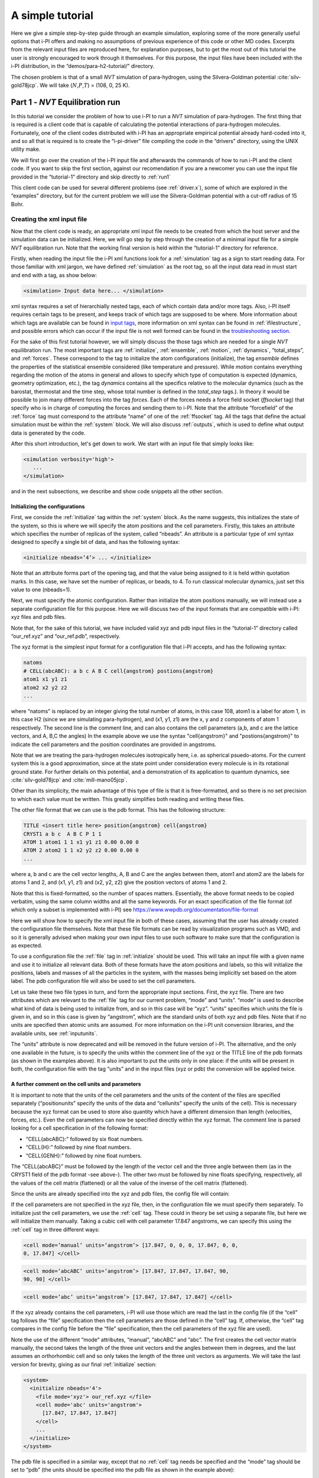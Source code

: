 A simple tutorial
=================

Here we give a simple step-by-step guide through an example simulation,
exploring some of the more generally useful options that i-PI offers and
making no assumptions of previous experience of this code or other MD
codes. Excerpts from the relevant input files are reproduced here, for
explanation purposes, but to get the most out of this tutorial the user
is strongly encouraged to work through it themselves. For this purpose,
the input files have been included with the i-PI distribution, in the
“demos/para-h2-tutorial/” directory.

The chosen problem is that of a small *NVT* simulation of para-hydrogen,
using the Silvera-Goldman potential :cite:`silv-gold78jcp`.
We will take (:math:`N`,\ :math:`P`,\ :math:`T`) = (108, 0, 25 K).

.. _part1:

Part 1 - *NVT* Equilibration run
--------------------------------

In this tutorial we consider the problem of how to use i-PI to run a *NVT*
simulation of para-hydrogen. The first thing that is required is a
client code that is capable of calculating the potential interactions of
para-hydrogen molecules. Fortunately, one of the client codes
distributed with i-PI has an appropriate empirical potential already
hard-coded into it, and so all that is required is to create the
“i-pi-driver” file compiling the code in the “drivers” directory, using
the UNIX utility make.

We will first go over the creation of the i-PI input file and afterwards
the commands of how to run i-PI and the client code.
If you want to skip the first section, against our recomendation if you are a newcomer 
you can use the input file provided in the “tutorial-1” directory
and skip directly to :ref:`run1`  

This client code can be used for several different problems (see
:ref:`driver.x`), some of which are explored in the “examples”
directory, but for the current problem we will use the Silvera-Goldman
potential with a cut-off radius of 15 Bohr.


Creating the xml input file
~~~~~~~~~~~~~~~~~~~~~~~~~~~

Now that the client code is ready, an appropriate xml input file needs
to be created from which the host server and the simulation data can be
initialized. Here, we will go step by step through the creation of a
minimal input file for a simple *NVT* equilibration run. Note that the
working final version is held within the “tutorial-1” directory for
reference.

Firstly, when reading the input file the i-PI xml functions look for a
:ref:`simulation` tag as a sign to start reading data. For those familiar
with xml jargon, we have defined :ref:`simulation` as the root tag, so all the input data
read in must start and end with a tag, as show below:

.. code-block::

   <simulation> Input data here... </simulation>

xml syntax requires a set of hierarchially nested tags, each of which
contain data and/or more tags. Also, i-PI itself requires certain tags
to be present, and keeps track of which tags are supposed to be where.
More information about which tags are available can be found in
`input tags <input-tags.html>`_, more information on xml syntax can be found in
:ref:`ifilestructure`, and possible errors which can occur if the
input file is not well formed can be found in the
`troubleshooting section <troubleshooting.html>`_.

For the sake of this first tutorial however, we will simply discuss the
those tags which are needed for a single *NVT* equilibration run. The
most important tags are :ref:`initialize`, :ref:`ensemble`, :ref:`motion`,
:ref:`dynamics`, “total_steps”, and :ref:`forces`. These correspond to
the tag to initialize the atom configurations (initialize), the tag
*ensemble* defines the properties of the statistical ensemble considered
(like temperature and pressure). While *motion* contains everything
regarding the motion of the atoms in general and allows to specify which
type of computation is expected (dynamics, geometry optimization, etc.),
the tag *dynamics* contains all the specifics relative to the molecular
dynamics (such as the barostat, thermostat and the time step, whose
total number is defined in the *total_step* tags.). In theory it would be
possible to join many different forces into the tag *forces*.
Each of the forces needs a force field socket (*ffsocket* tag)
that specify who is in charge of computing the forces and sending them
to i-PI. Note that the attribute “forcefield” of the :ref:`force` tag must
correspond to the attribute “name” of one of the :ref:`ffsocket` tag. All the
tags that define the actual simulation must be within the :ref:`system` block.
We will also discuss :ref:`outputs`, which is used to define what output data is
generated by the code.


After this short introduction, let's get down to work.
We start with an input file that simply looks like:

.. code-block::

   <simulation verbosity='high'>
      ...
   </simulation>

and in the next subsections, we describe and show code snippets all the other section.


Initializing the configurations
^^^^^^^^^^^^^^^^^^^^^^^^^^^^^^^

First, we conside the :ref:`initialize` tag within the :ref:`system` block. As the name
suggests, this initializes the state of the system, so this is where we
will specify the atom positions and the cell parameters. Firstly, this
takes an attribute which specifies the number of replicas of the system,
called “nbeads”. An attribute is a particular type of xml syntax
designed to specify a single bit of data, and has the following syntax:

.. code-block::

   <initialize nbeads=’4’> ... </initialize>

Note that an attribute forms part of the opening tag, and that the value
being assigned to it is held within quotation marks. In this case, we
have set the number of replicas, or beads, to 4.
To run classical molecular dynamics, just set this value to one (nbeads=1).


Next, we must specify the atomic configuration. Rather than initialize
the atom positions manually, we will instead use a separate
configuration file for this purpose. Here we will discuss two of the
input formats that are compatible with i-PI: xyz files and pdb files.

Note that, for the sake of this tutorial, we have included valid xyz and
pdb input files in the “tutorial-1” directory called “our_ref.xyz” and
“our_ref.pdb”, respectively.

The xyz format is the simplest input format for a configuration file
that i-PI accepts, and has the following syntax:

.. code-block::

   natoms
   # CELL(abcABC): a b c A B C cell{angstrom} postions{angstrom}
   atom1 x1 y1 z1 
   atom2 x2 y2 z2 
   ...

where “natoms” is replaced by an integer giving the total number of
atoms, in this case 108, atom1 is a label for atom 1, in this case H2
(since we are simulating para-hydrogen), and (x1, y1, z1) are the x, y
and z components of atom 1 respectively. The second line is the comment line, 
and can also contains the cell parameters (a,b, and c are the lattice vectors, and A, B,C the angles)
In the example above we use the syntax "cell{angstrom}" and "postions{angstrom}"
to indicate the cell parameters and the position coordinates are provided in angstroms.

Note that we are treating the para-hydrogen molecules isotropically
here, i.e. as spherical psuedo-atoms. For the current system this is a
good approximation, since at the state point under consideration every
molecule is in its rotational ground state. For further details on this
potential, and a demonstration of its application to quantum dynamics,
see :cite:`silv-gold78jcp` and
:cite:`mill-mano05jcp`.

Other than its simplicity, the main advantage of this type of file is
that it is free-formatted, and so there is no set precision to which
each value must be written. This greatly simplifies both reading and
writing these files.

The other file format that we can use is the pdb format. This has the
following structure:

.. code-block::

   TITLE <insert title here> position{angstrom} cell{angstrom}
   CRYST1 a b c  A B C P 1 1 
   ATOM 1 atom1 1 1 x1 y1 z1 0.00 0.00 0 
   ATOM 2 atom2 1 1 x2 y2 z2 0.00 0.00 0 
   ...

where a, b and c are the cell vector lengths, A, B and C are the angles
between them, atom1 and atom2 are the labels for atoms 1 and 2, and (x1, y1,
z1) and (x2, y2, z2) give the position vectors of atoms 1 and 2.

Note that this is fixed-formatted, so the number of spaces matters.
Essentially, the above format needs to be copied verbatim, using the
same column widths and all the same keywords. For an exact specification
of the file format (of which only a subset is implemented with i-PI) see
https://www.wwpdb.org/documentation/file-format

Here we will show how to specify the xml input file in both of these
cases, assuming that the user has already created the configuration file
themselves. Note that these file formats can be read by visualization
programs such as VMD, and so it is generally advised when making your
own input files to use such software to make sure that the configuration
is as expected.

To use a configuration file the :ref:`file` tag in  :ref:`initialize` should be used. This will take an
input file with a given name and use it to initialize all relevant data.
Both of these formats have the atom positions and labels, so this will
initialize the positions, labels and masses of all the particles in the
system, with the masses being implicitly set based on the atom label.
The pdb configuration file will also be used to set the cell parameters.

Let us take these two file types in turn, and form the appropriate input
sections. First, the xyz file. There are two attributes which are
relevant to the :ref:`file` tag for our current problem, “mode” and “units”. “mode”
is used to describe what kind of data is being used to initialize from,
and so in this case will be “xyz”. “units” specifies which units the
file is given in, and so in this case is given by “angstrom”, which are
the standard units of both xyz and pdb files. Note that if no units are
specified then atomic units are assumed. For more information on the
i-PI unit conversion libraries, and the available units, see
:ref:`inputunits`.

The “units” attribute is now deprecated and will be removed in the
future version of i-PI. The alternative, and the only one available in
the future, is to specify the units within the comment line of the xyz
or the TITLE line of the pdb formats (as shown in the examples above).
It is also important to put the units only in one place: if the units
will be present in both, the configuration file with the tag “units” and
in the input files (xyz or pdb) the conversion will be applied twice.

A further comment on the cell units and  parameters
^^^^^^^^^^^^^^^^^^^^^^^^^^^^^^^^^^^^^^^^^^^^^^^^^^^

It is important to note that the units of the cell parameters and the
units of the content of the files are specified separately
(“positionunits” specify the units of the data and “cellunits” specify
the units of the cell). This is necessary because the xyz format can be
used to store also quantity which have a different dimension than length
(velocities, forces, etc.). Even the cell parameters can now be
specified directly within the xyz format. The comment line is parsed
looking for a cell specification in of the following format:

-  “CELL{abcABC}:” followed by six float numbers.

-  “CELL{H}:” followed by nine float numbers.

-  “CELL{GENH}:” followed by nine float numbers.

The “CELL{abcABC}” must be followed by the length of the vector cell and
the three angle between them (as in the CRYST1 field of the pdb format
-see above-). The other two must be followed by nine floats specifying,
respectively, all the values of the cell matrix (flattened) or all the
value of the inverse of the cell matrix (flattened).

Since the units are already specified into the xyz and pdb files, the
config file will contain:

If the cell parameters are not specified in the xyz file, then, in the
configuration file we must specify them separately. To initialize just
the cell parameters, we use the :ref:`cell` tag. These could in theory be set using
a separate file, but here we will initialize them manually. Taking a
cubic cell with cell parameter 17.847 angstroms, we can specify this
using the :ref:`cell` tag in three different ways:

.. code-block::

   <cell mode=’manual’ units=’angstrom’> [17.847, 0, 0, 0, 17.847, 0, 0,
   0, 17.847] </cell>

.. code-block::

   <cell mode=’abcABC’ units=’angstrom’> [17.847, 17.847, 17.847, 90,
   90, 90] </cell>

.. code-block::

   <cell mode=’abc’ units=’angstrom’> [17.847, 17.847, 17.847] </cell>

If the xyz already contains the cell parameters, i-PI will use those
which are read the last in the config file (if the “cell” tag follows
the “file” specification then the cell parameters are those defined in
the “cell” tag. If, otherwise, the “cell” tag compares in the config
file before the “file” specification, then the cell parameters of the
xyz file are used).

Note the use of the different “mode” attributes, “manual”, “abcABC” and
“abc”. The first creates the cell vector matrix manually, the second
takes the length of the three unit vectors and the angles between them
in degrees, and the last assumes an orthorhombic cell and so only takes
the length of the three unit vectors as arguments. We will take the last
version for brevity, giving as our final :ref:`initialize` section:

.. code-block::

  <system>
    <initialize nbeads='4'>
      <file mode='xyz'> our_ref.xyz </file>
      <cell mode='abc' units='angstrom'>
        [17.847, 17.847, 17.847]
      </cell>
      ...
    </initialize>
  </system>

The pdb file is specified in a similar way, except that no :ref:`cell` tag needs be
specified and the “mode” tag should be set to “pdb” (the units should be
specified into the pdb file as shown in the example above):

.. code-block::

  <system>
    <initialize nbeads='4'>
       <file mode='pdb'> our_ref.pdb </file>
       ...
     </initialize>
  </system>

As well as initializing all the atom positions, this section can also be
used to set the atom velocities. Rather than setting these manually, it
is usually simpler to sample these randomly from a Maxwell-Boltzmann
distribution. This can be done using the :ref:`velocities` tag by setting the “mode”
attribute to “thermal”. This then takes an argument specifying the
temperature to initialize the velocities to. With this, the final
:ref:`initialize` section is:

.. code-block::

  <system>
    <initialize nbeads='4'>
         <file mode='pdb'> our_ref.pdb </file>
         <velocities mode='thermal' units='kelvin'> 25 </velocities>
    </initialize>
  </system>


Generating the correct dynamics
^^^^^^^^^^^^^^^^^^^^^^^^^^^^^^^

We continue within the :ref:`system` block  and consider the :ref:`motion` tag, which determines the computation
i-pi will perform. Since we wish to do a molecular dynamics, the
attribute “mode” of the “motion” tag must be equal to “dynamics”. The
details of the dynamics integration are given within :ref:`dynamics`. Since we wish to
do a *NVT* simulation, we set the “mode” attribute to “nvt” (note that
we use lower case, and that the tags are case sensitive), and must
specify the temperature using the appropriate tag:

.. code-block::

  <system>
    ...
    <motion mode=’dynamics’>
      <dynamics mode=’nvt’> ... </dynamics>
    </motion>
  </system>

This defines the computation that will be performed. We also must decide
which integration algorithm to use, and how large the time step should
be. In general, the time step should be made as large as possible
without there being a drift in the conserved quantity. Usually we would
take a few short runs with different time steps to try and optimize
this, but for the sake of this tutorial we will use a safe value of 1
femtosecond, giving:

.. code-block::

  <system>
    ...
    <dynamics mode=’nvt’>
         ...
         <timestep units=’femtosecond’> 1 </timestep>
    </dynamics>
  </system>

Finally, while the microcanonical part of the integrator is initialized
automatically, there are several different options for the constant
temperature sampling algorithm, specified by :ref:`thermostat`. For simplicity we will
use (the global version of) the path-integral Langevin equation (PILE)
algorithm :cite:`ceri+10jcp`, which is specifically designed
for path integral simulations. This is specified by the “mode” tag
“pile_g”. This integrator also has to be initialized with a time scale
parameter, “tau”, which determines how strong the thermostat is, which
we will set to 25 femtoseconds. Putting all of this together, we get:

.. code-block::

  <system>
    ...
   <dynamics mode='nvt'>
       <thermostat mode='pile_g'>
          <tau units='femtosecond'> 25 </tau>
       </thermostat>
       <timestep units='femtosecond'> 1 </timestep>
    </dynamics>
  </system>



Now that we have decided on the time step, we will decide the total
number of steps to run the simulation for. Equilibrating the system is
likely to take around 5 picoseconds, so we will take 5000 time steps,
using:

.. code-block::

  <total_steps> 5000 </total_steps>

The temperature must be specified within the :ref:`ensemble`:

.. code-block::

   <system>
       ...
       <ensemble>
           <temperature units=’kelvin’> 300 </temperature>
       </ensemble>
       ...
   </system>

To recap, at this point the input file looks as follows

.. code-block::

  <simulation verbosity='high'>
     <total_steps> 5000 </total_steps>
     <system>
       <initialize nbeads='4'>
         <file mode='pdb'> our_ref.pdb </file>
         <velocities mode='thermal' units='kelvin'> 25 </velocities>
       </initialize>
       <motion mode='dynamics'>
         <dynamics mode='nvt'>
           <thermostat mode='pile_g'>
             <tau units='femtosecond'> 25 </tau>
           </thermostat>
           <timestep units='femtosecond'> 1 </timestep>
         </dynamics>
       </motion>
     </system>
     <ensemble>
         <temperature units='kelvin'> 25 </temperature>
     </ensemble>
  </simulation>

Please make sure you understand all the lines in the input file before continuing.

Defining the forces
^^^^^^^^^^^^^^^^^^^

We continue within the the :ref:`system` block, and now consider the :ref:`forces` tag that defines each of 
(the possibly many) components of the forces.
Within this tag, the user can specify many different “force” tags and the
final force will be the sum of the contribution from each “force” tag.
In this simple example, however, we consider only one force component, and the corresponding section of the input 
reads  

.. code-block::

   <system>
     ...
     <forces>
        <force forcefield='driver'> </force>
     </forces>
   <system>

The attribute "forcefield" of the tag *force* is simply a label that allows i-PI to match
that particular force component with the corresponding server socket.
Note that this apparent unnecessary-complicated syntax makes possible complex setups 
required by more advanced simulations.


Creating the server socket
^^^^^^^^^^^^^^^^^^^^^^^^^^

Next let us consider the :ref:`ffsocket`  which deals with
communication with the client codes. In this example, 
we only need to specify a single :ref:`ffsocket` tag:

.. code-block::

   <ffsocket> ... </ffsocket>

A socket is specified with three parameters; the port number, the
hostname and whether it is a unix or an internet socket. These are
specified by the “port” and “address” tags and the “mode” attribute
respectively. To match up with the client socket specified above, we
will take an internet socket on the hostname localhost and use port
number 31415.

This gives the final :ref:`ffsocket` section:

.. code-block::

   <ffsocket mode="inet" name="driver">
       <address> localhost </address> 
       <port> 31415 </port> 
   </ffsocket>


and adding this to the previous section we have

.. code-block::

  <simulation verbosity='high'>
     <total_steps> 5000 </total_steps>
     <ffsocket mode="inet" name="driver">
       <address> localhost </address> 
       <port> 31415 </port> 
     </ffsocket>
     <system>
       <initialize nbeads='4'>
         <file mode='pdb'> our_ref.pdb </file>
         <velocities mode='thermal' units='kelvin'> 25 </velocities>
       </initialize>
       <motion mode='dynamics'>
         <dynamics mode='nvt'>
           <thermostat mode='pile_g'>
             <tau units='femtosecond'> 25 </tau>
           </thermostat>
           <timestep units='femtosecond'> 1 </timestep>
         </dynamics>
       </motion>
     </system>
     <ensemble>
         <temperature units='kelvin'> 25 </temperature>
     </ensemble>
  </simulation>

Note that the :ref:`ffsocket` section lives outside the :ref:`system` block.


Customizing the output
^^^^^^^^^^^^^^^^^^^^^^

So far, we have only considered how to set up the simulation, and not
the data we wish to obtain from it. However, there are a wide variety of
properties of interest that i-PI can calculate and a large number of
different output options, so to avoid confusion let us go through them
one at a time.

First, we have the standard output. For this output, the amount of data can be adjusted with
the “verbosity” attribute of :ref:`simulation`:

.. code-block::

   <simulation verbosity=’high’> ... </simulation>

By default the verbosity is set to “low”, which only outputs important
warning messages and information, and some statistical information every
1000 time steps. Here we will set it to “high”, which will tell i-PI to
output the walltime required for the last step at  each step and information
related to the socket communication.


Second, we have output written to file(s). The content of such output(s)  is specified by the :ref:`output` tag. There are
three types of files; properties files, trajectory files and checkpoint
files, which are specified with :ref:`properties`, :ref:`trajectory` and :ref:`checkpoint`
tags respectively. For an in-depth
discussion on these three types of output files see
:ref:`outputfiles`, but for now let us just explain the rationale
behind each of these output file types in turn.

checkpoint files:
   These give a snapshot of the state of the simulation. If used as an
   input file for a new i-PI simulation, this simulation will start from
   the point where the checkpoint file was created in the old
   simulation.

trajectory files:
   These are used to print out properties relevant to all the atoms,
   such as the velocities or forces, for each degree of freedom. These
   can be useful for calculating correlation functions or radial
   distribution functions, but possibly their most useful feature is
   that visualization programs such as VMD can read them, and then use
   this data to show a movie of how the simulation is progressing.

properties files:
   These are usually used to print out system level properties, such as
   the timestep, temperature, or kinetic energy. Essentially these are
   used to keep track of a small number of important properties, either
   to visualize the progress of the simulation using plotting programs
   such as gnuplot, or to be used to get ensemble averages.

Now that we know what each input file is used for, let analyze the  :ref:`output` section
as provided in "tutorial-1/tutorial-1.xml" which reads

.. code-block::

  <output prefix='tut1'>
    <checkpoint filename='checkpoint' stride='1000' overwrite='True'> </checkpoint>
    <properties filename='md' stride='1'>
        [step, time{picosecond}, conserved{kelvin}, temperature{kelvin}, potential{kelvin}, kinetic_cv{kelvin}]
    </properties>
    <trajectory filename='pos' stride='100' format='pdb' cell_units='angstrom'> positions{angstrom} </trajectory>
    <trajectory filename='forces' stride='100'> forces  </trajectory>
  </output>


This setup will create create 11 files:

*checkpoint file:* "tut1.checkpoint" 
  
*properties file:* "tut1.md"
 
*position trajectory files (1 file per bead):* "tut1.pos_0.pdb", "tut1.pos_1.pdb", "tut1.pos_2.pdb", and "tut1.pos_3.pdb"

*forces trajectory files (1 file per bead):* "tut1.forces_0.xyz", "tut1.forces_2.xyz", "tut1.forces_1.xyz", and "tut1.forces_3.xyz"

The filenames are created using the syntax “prefix”.“filename”[_(file
specifier)][.(file format)], where the file specifier is added to
separate similar files. For example, in the above case the different
position trajectories for each bead are given a file specifier
corresponding to the appropriate bead index.

The “stride” attribute sets how often data is output to each file; so in
the above case the properties are written out every 10 time steps, the
trajectories every 100, and the checkpoints every 1000. The “format”
attribute sets the format of the trajectory files, and the “overwrite”
attribute sets whether each checkpoint file overwrites the previous one
or not.

There are several options we can use to customize the output data.
Firstly, the “prefix” attribute should be set to something which can be
used to distinguish the files from different simulation runs. In the previous snippet 
we set it to “tut1”:

As for the input parameters, the default units are always  atomic units.
However, this  can be modified by the user  by
specifying an appropriate unit in curly braces after the name of the
property or trajectory of interest. In the previous snippet, we have for
example set the temperature units to kelvin and position coordinates to angstroms

When using 'pdb' format, it is important to add the “cell_units” attribute to the :ref:`trajectory`
tag, so that the cell parameters are consistent with the position output.

Finally, let us suppose that we wished to output another output property
to a different file to the others. One example of when this might be
necessary is if there were an output property which was more expensive
to calculate than the others, and so it would be impractical to output
it every time step. With i-PI this is easy to do, all that is required
is to add another :ref:`properties` tag with a different filename.

For demonstration purposes, we will choose to print out the forces
acting on one tagged bead, since this requires an argument to be passed
to the function that calculates it. The i-PI syntax for doing this is to
have the arguments to be passed to the function between standard braces,
separated by semi-colons.

To print out the forces acting on one bead we need the “atom_f”
property, which takes two arguments, “atom” and “bead”, giving the index
of the atom and bead tagged respectively. The appropriate syntax is then
given below:

.. code-block::

  <output prefix='tut1'>
    ...
    <properties filename='force' stride='20'> [atom_f{piconewton}(atom=0;bead=0)] </properties>
  </output>

This will print out the force vector acting on bead 0 of atom 0.

Input file tutorial-1
^^^^^^^^^^^^^^^^^^^^^

If you reached this point, you have been able to specify the input file from scratch, well done!
Hopefully, this has helped you to understand the most important syntaxes of the i-PI input file.  However,
we recomend that next time you use one of the many input files provided within the "examples"
and "demos" folder.

For the sake of completeness, we copy the input file we have just created: 

.. code-block::
   
   <simulation verbosity='high'>
     <output prefix='tut1'>
       <checkpoint filename='checkpoint' stride='1000' overwrite='True'> </checkpoint>
       <properties filename='md' stride='1'>
           [step, time{picosecond}, conserved{kelvin}, temperature{kelvin}, potential{kelvin}, kinetic_cv{kelvin}]
       </properties>
       <trajectory filename='pos' stride='100' format='pdb' cell_units='angstrom'> positions{angstrom} </trajectory>
       <trajectory filename='forces' stride='100'> forces  </trajectory>
       <properties filename='force' stride='20'> [atom_f{piconewton}(atom=0;bead=0)] </properties>
     </output>
     <total_steps> 5000 </total_steps>
     <ffsocket mode='inet' name='driver'>
       <address>localhost</address>
       <port> 31415 </port>
     </ffsocket>
     <system>
       <initialize nbeads='4'>
         <file mode='pdb'> our_ref.pdb </file>
         <velocities mode='thermal' units='kelvin'> 25 </velocities>
       </initialize>
       <forces>
         <force forcefield='driver'> </force>
       </forces>
       <ensemble>
         <temperature units='kelvin'> 25 </temperature>
       </ensemble>
       <motion mode='dynamics'>
         <dynamics mode='nvt'>
           <thermostat mode='pile_g'>
             <tau units='femtosecond'> 25 </tau>
           </thermostat>
           <timestep units='femtosecond'> 1 </timestep>
         </dynamics>
       </motion>
     </system>
   </simulation>
                

.. _run1:

Running the simulation
~~~~~~~~~~~~~~~~~~~~~~

If you haven't already, please check out the :ref:`install` section of this documentation to setting up i-PI.

In the following, we assume that you are in the “demos/para-h2-tutorial/tutorial-1” folder.
Now that we have a valid input file, we can run the first part of the tutorial   using:

.. code-block::

   > i-pi tutorial-1.xml

This will start the i-PI simulation, creating the server socket and
initializing the simulation data. This should at this point print out a
header message to standard output, followed by a few information
messages that end with “starting the polling thread main loop”, which
signifies that the server socket has been opened and is waiting for
connections from client codes.

At this point the driver code is run in a new terminal from the
“drivers” directory using the command:

.. code-block::

   > i-pi-driver -m sg -a localhost -o 15 -p 31415

The option “-m” is followed by the empirical potential required, in this
case we use “sg” for Silvera-Goldman, “-a localhost” sets up the client
hostname (address) as “localhost”, “-o 15” sets the cut-off to 15 Bohr, and
“-p 31415” sets the port number to 31415.

The i-PI code should now output a message saying that a new client code
has connected, and start running the simulation.

Output data
~~~~~~~~~~~

Once the simulation is finished (which should take about half an hour)
it should have output “tut1.md”, “tut1.force”, “tut1.pos_0.xyz”,
“tut1.pos_1.xyz”, “tut1.pos_2.xyz”, “tut1.pos_3.xyz”, “tut1.checkpoint”,
“tut1.forces_1.xyz”, “tut1.forces_2.xyz”, “tut1.forces_3.xyz”, “tut1.forces_4.xyz”,
and “RESTART”.

Firstly, we consider the checkpoint files, “tut1.checkpoint” and
“RESTART”. As mentioned before, these files can be used as a means of
restarting the simulation from a previous point. As an example, the last
checkpoint should have been at step 4999, and so we could rerun the last
step using

.. code-block::

   > i-pi tut1.checkpoint

followed by running “i-pi-driver” as before.

The difference between these two files is that, while “tut1.checkpoint”
was specified by the user, “RESTART” is automatically generated at the
end of every i-PI run. This file then is what we will need to initialize
the *NPT* run, since it contains the state of the system after
equilibration.

Next, let us look at the trajectory files. Since we have printed out the
positions, these should tell us how the spatial distribution has
equilibrated, and give us some insight into the atom dynamics. The
easiest way to use these files, as discussed earlier, is to use the
trajectory files as input to a visualization program such as VMD.

If we do this with these files, we see that the simulation started from
a crystalline configuration and then over the course of the simulation
began to melt. Since the state point studied and with the potential
given para-hydrogen is a liquid :cite:`silv-gold78jcp`, this
is what we would expect.

Finally, let us check the “tut1.md” file. For the current problem, i.e.
checking that we have a suitably equilibrated system, we should do two
tests. Firstly, we should check that the conserved quantity does not
exhibit any major drift, and second we should check to see if the
properties of interest have converged. Using gnuplot, we can plot the
relevant graphs using:


.. code-block::

   > gnuplot -persist  -e "plot 'tut1.md' u 1:3" # step vs conserved quantity 
   > gnuplot -persist  -e "plot 'tut1.md' u 1:4" # step vs temperature
   > gnuplot -persist  -e "plot 'tut1.md' u 1:5" # step vs potential energy
   > gnuplot -persist  -e "plot 'tut1.md' u 1:6" # step vs kinetic  energy
 
This will show that the conserved quantity has only a small drift
upwards, the kinetic and potential energies have equilibrated, and the
thermostat is keeping the temperature at the specified value. We have
therefore specified a sufficiently short time step, chosen the
thermostat parameters sensibly, and have equilibrated the properties of
interest. Therefore this stage of the simulation is done, and we are
ready to continue with the second part and start the *NPT* run.

.. _part2:

Part 2 - *NPT* simulation
-------------------------

Now that we have converged *NVT* simulation data, we can use this to
initialize a *NPT* simulation. There are two ways of doing this, both of
which involve using the RESTART file generated at the end of the *NVT*
run as a starting point. Note that for simplicity we will again take
:math:`N=108, T=25 K`, and use :math:`P=0`.

Modifying the RESTART file
~~~~~~~~~~~~~~~~~~~~~~~~~~

Firstly, you can use the RESTART file directly, modifying it so that
instead of continuing with the original *NVT* simulation it will instead
start a new *NPT* simulation. We have included in the “tutorial-2”
directory both a RESTART file from tutorial 1 and an adjusted file which
will run *NPT* dynamics, “tutorial-2a.xml”

These adjustments start with resetting the “step” tag, so that it starts
with the value 0. This can be done by simply removing the tag.
Similarly, we can increase the total number of steps so that it is more
suitable for collecting the necessary amount of *NPT* data, in this case
we will set “total_steps” to 100000.

We will also update the output files, first by setting the filenames to
start with “tut2a” rather than “tut1”, and secondly by adding the volume
and pressure to the list of computed properties so that we can check
that the ensemble is being sampled correctly. Putting this together this
gives:

Finally, we must change the :ref:`ensemble` and :ref:`dynamics` the tags so that the correct ensemble is
sampled. The first thing that must be done is adding a “pressure” tag in
the ensemble:

.. code-block::

   <ensemble>
      <pressure> 0 </pressure>
       ... 
   </ensemble>

Then, we must also specify the constant pressure algorithm, using the
tag :ref:`barostat` within the dynamics environment. Do not forget to change the mode
attribute of the dynamics from “nvt” to “npt”.
This example uses a stochastic barostat to apply pressure
to an isotropic system, which can be specified with the option “isotropic”.
See the documentation of the :ref:`barostat` object and the examples to see how to apply
an anisotropic stress, or to allow for cell shape fluctuations.

The isotropic barostat also requires a thermostat to deal with the
volume degree of freedom, which we will take to be a simple Langevin
thermostat. This thermostat is specified in the same way as the one
which does the constant temperature algorithms for the atomic degrees of
freedom, and we will take its time scale to be 250 femtoseconds:

.. code-block::

   <system>
     ...
     <ensemble> 
        <pressure> 0 </pressure> 
     </ensemble> 
     <motion mode=’dynamics’>
        <dynamics mode=’npt’> 
            <barostat mode=’isotropic’>
                 <thermostat mode=’langevin’> 
                    <tau units=’femtosecond’> 250 </tau>
                 </thermostat> 
             </barostat> 
             ... 
        </dynamics> 
        ... 
      </motion> 
   </system>

Finally, we will take the barostat time scale to be 250 femtoseconds
also, giving:

.. code-block::

   <system>
     ...
     <ensemble> 
        <pressure> 0 </pressure> 
     </ensemble> 
     <motion mode=’dynamics’>
        <dynamics mode=’npt’> 
            <barostat mode=’isotropic’>
                 <thermostat mode=’langevin’> 
                    <tau units=’femtosecond’> 250 </tau>
                 </thermostat> 
                 <tau units='femtosecond'> 250 </tau>
             </barostat> 
             ... 
        </dynamics> 
        ... 
      </motion> 
   </system>

with the rest of the :ref:`ensemble` and :ref:`dynamics` tags being the same as before.
Note that in a *NPT* simulation, we have two thermosthats, one applied to the nuclear degrees of freedom and one 
applied to the volume degrees of freedom.

Initialization from RESTART
~~~~~~~~~~~~~~~~~~~~~~~~~~~

A different way of initializing the simulation is to use the RESTART
file as a configuration file, in the same way that the xyz/pdb files
were used previously.

Firstly, the original input file “tutorial-1.xml” needs to be modified
so that it will do a *NPT* simulation instead of *NVT*. This involves
modifying the “total_steps” :ref:`output` and :ref:`ensemble` tags as above.
Next, we replace the tag :ref:`initialize` section with:

.. code-block::

  <system>
    <initialize nbeads='4'>
      <file mode='chk'> tutorial-1_RESTART </file>
    </initialize>
    ... 
  </system>

Note that the “mode” attribute has been set to “chk” to specify that the
file is a checkpoint file. This will then use the RESTART file to
initialize the bead configurations and velocities and the cell
parameters.

Again, there is a file in the “tutorial-2” directory for this purpose,
“tutorial-2b.xml”.

Running the simulation
~~~~~~~~~~~~~~~~~~~~~~

Whichever method is used to create the input file, the simulation is run
in the same way as before, using either “tutorial-2a.xml” or
“tutorial-2b.xml” as the input file. Note how the volume fluctuates with
time, as it is no longer held constant in this ensemble.

Part 3 - A fully converged simulation
-------------------------------------

As a final example, we note that at this state point 16 replicas and at
least 172 particles are actually required to provide converged results.
As a last tutorial then, you should repeat tutorials 1 and 2 with this
number of replicas and atoms.

The directory “tutorial-3” contains *NVT* and *NPT* input files which
can be used to do a fully converged *NPT* simulation from scratch,
except that they are missing some of the necessary input parameters.

If these are chosen correctly and the simulation is run properly the
volume will be 31 :math:`\textrm{cm}^3`/mol and the total energy should
be -48 K :cite:`mart+99jcp`.

With this number of beads and atoms, the force calculation is likely to
take much longer than it did in either tutorial 1 or 2. To help speed
this up, we will now discuss how to parallelize the calculation over the
sockets, and how to speed up the data transfer.

Firstly, in this simple case where we are calculating an isotropic,
pair-wise interaction, the data transfer time is likely to be a
significant proportion of the total calculation time. To help speed this
up, there is the option to use a unix domain socket rather than an
internet socket. These are optimized for local communication between
processes on a single computer, and so for the current problem they will
be much faster than internet sockets.

To specify this, we simply set the “mode” attribute of the :ref:`ffsocket` tag
to “unix”:

.. code-block::

   <ffsocket mode=’unix’ name="driver"> ... </ffsocket>

We then specify that the client code should connect to a unix socket
using the -u flag:

.. code-block::

   > i-pi-driver -u -m sg -a localhost -o 15 -p 31415

Parallelizing the force calculation over the different replicas of the
system is similarly easy, all that is required is to run the above
command multiple times. For example, if we wish to run 4 client codes,
we would use:

.. code-block::

   > for a in 1 2 3 4; do > i-pi-driver -u -m sg -a localhost -o 15 -p
   31415 & > done

Using these techniques should help speed up the calculation
considerably, at least in this simple case. Note however, that using
unix domain sockets would give a negligible gain in speed in most
simulations, since the force calculation usually takes much longer than
the data transfer.
